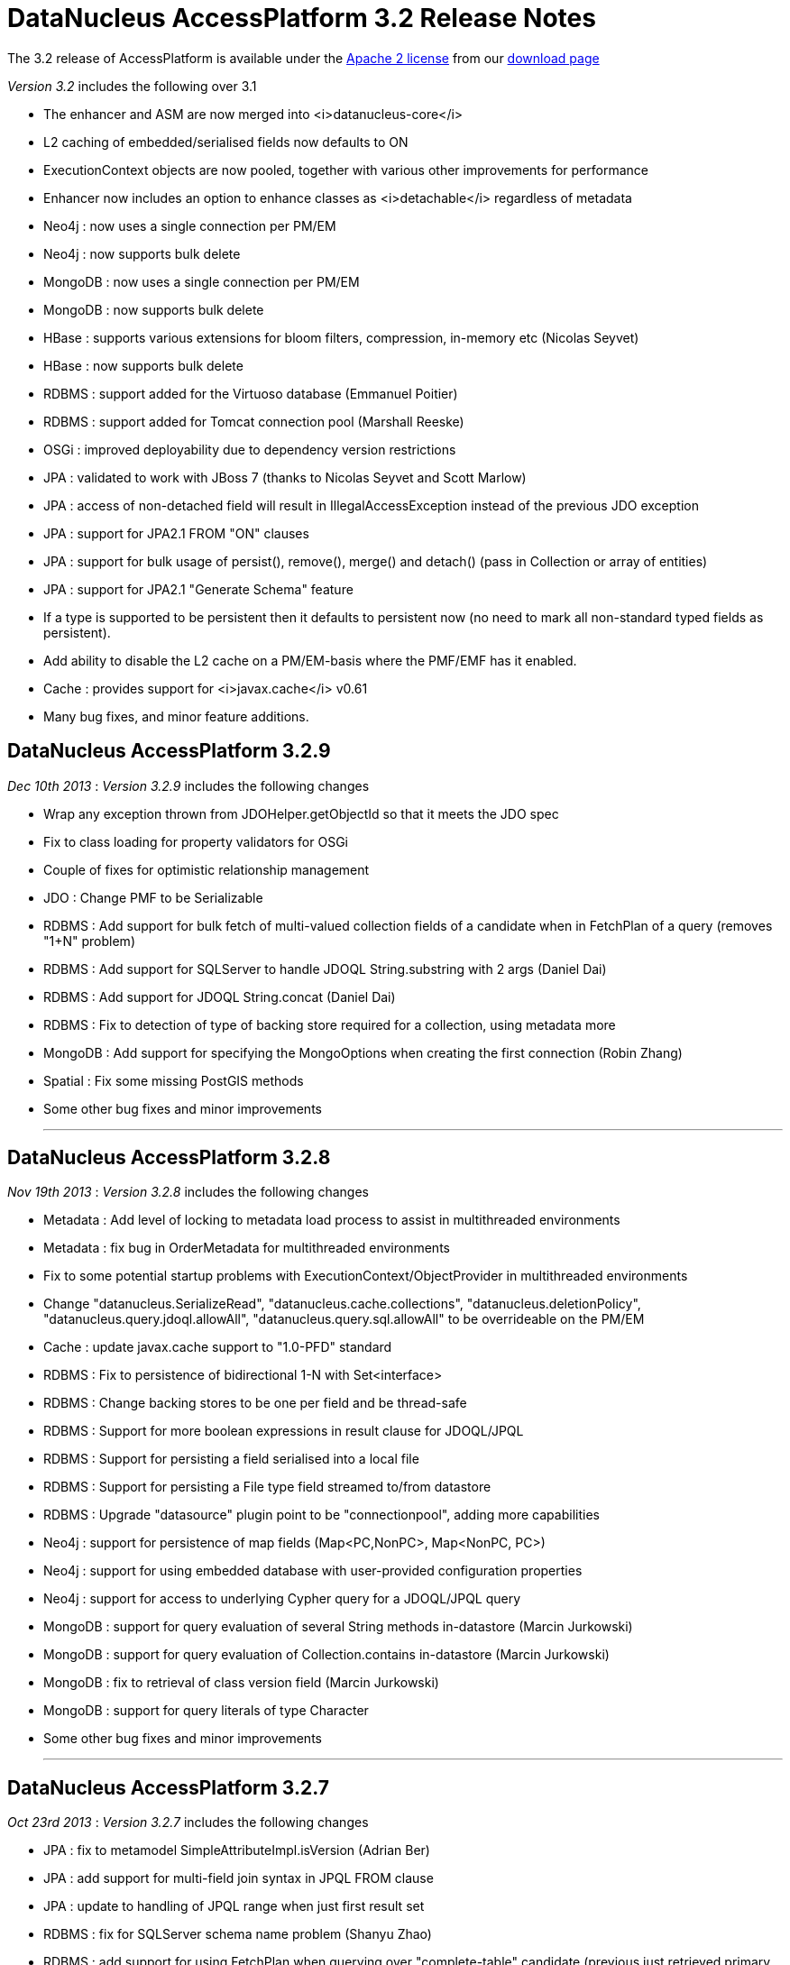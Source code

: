 [[releasenotes_3_2]]
= DataNucleus AccessPlatform 3.2 Release Notes
:_basedir: ../../
:_imagesdir: images/

The 3.2 release of AccessPlatform is available under the link:../license.html[Apache 2 license] from our link:../../download.html[download page] 


_Version 3.2_ includes the following over 3.1


* The enhancer and ASM are now merged into <i>datanucleus-core</i>
* L2 caching of embedded/serialised fields now defaults to ON
* ExecutionContext objects are now pooled, together with various other improvements for performance
* Enhancer now includes an option to enhance classes as <i>detachable</i> regardless of metadata
* Neo4j : now uses a single connection per PM/EM
* Neo4j : now supports bulk delete
* MongoDB : now uses a single connection per PM/EM
* MongoDB : now supports bulk delete
* HBase : supports various extensions for bloom filters, compression, in-memory etc (Nicolas Seyvet)
* HBase : now supports bulk delete
* RDBMS : support added for the Virtuoso database (Emmanuel Poitier)
* RDBMS : support added for Tomcat connection pool (Marshall Reeske)
* OSGi : improved deployability due to dependency version restrictions
* JPA : validated to work with JBoss 7 (thanks to Nicolas Seyvet and Scott Marlow)
* JPA : access of non-detached field will result in IllegalAccessException instead of the previous JDO exception
* JPA : support for JPA2.1 FROM "ON" clauses
* JPA : support for bulk usage of persist(), remove(), merge() and detach() (pass in Collection or array of entities)
* JPA : support for JPA2.1 "Generate Schema" feature
* If a type is supported to be persistent then it defaults to persistent now (no need to mark all non-standard typed fields as persistent).
* Add ability to disable the L2 cache on a PM/EM-basis where the PMF/EMF has it enabled.
* Cache : provides support for <i>javax.cache</i> v0.61
* Many bug fixes, and minor feature additions.




== DataNucleus AccessPlatform 3.2.9

__Dec 10th 2013__ : _Version 3.2.9_ includes the following changes


* Wrap any exception thrown from JDOHelper.getObjectId so that it meets the JDO spec
* Fix to class loading for property validators for OSGi
* Couple of fixes for optimistic relationship management
* JDO : Change PMF to be Serializable
* RDBMS : Add support for bulk fetch of multi-valued collection fields of a candidate when in FetchPlan of a query (removes "1+N" problem)
* RDBMS : Add support for SQLServer to handle JDOQL String.substring with 2 args (Daniel Dai)
* RDBMS : Add support for JDOQL String.concat (Daniel Dai)
* RDBMS : Fix to detection of type of backing store required for a collection, using metadata more
* MongoDB : Add support for specifying the MongoOptions when creating the first connection (Robin Zhang)
* Spatial : Fix some missing PostGIS methods
* Some other bug fixes and minor improvements


- - -

== DataNucleus AccessPlatform 3.2.8

__Nov 19th 2013__ : _Version 3.2.8_ includes the following changes


* Metadata : Add level of locking to metadata load process to assist in multithreaded environments
* Metadata : fix bug in OrderMetadata for multithreaded environments
* Fix to some potential startup problems with ExecutionContext/ObjectProvider in multithreaded environments
* Change "datanucleus.SerializeRead", "datanucleus.cache.collections", "datanucleus.deletionPolicy", 
    "datanucleus.query.jdoql.allowAll", "datanucleus.query.sql.allowAll" to be overrideable on the PM/EM
* Cache : update javax.cache support to "1.0-PFD" standard
* RDBMS : Fix to persistence of bidirectional 1-N with Set&lt;interface&gt;
* RDBMS : Change backing stores to be one per field and be thread-safe
* RDBMS : Support for more boolean expressions in result clause for JDOQL/JPQL
* RDBMS : Support for persisting a field serialised into a local file
* RDBMS : Support for persisting a File type field streamed to/from datastore
* RDBMS : Upgrade "datasource" plugin point to be "connectionpool", adding more capabilities
* Neo4j : support for persistence of map fields (Map&lt;PC,NonPC&gt;, Map&lt;NonPC, PC&gt;)
* Neo4j : support for using embedded database with user-provided configuration properties
* Neo4j : support for access to underlying Cypher query for a JDOQL/JPQL query
* MongoDB : support for query evaluation of several String methods in-datastore (Marcin Jurkowski)
* MongoDB : support for query evaluation of Collection.contains in-datastore (Marcin Jurkowski)
* MongoDB : fix to retrieval of class version field (Marcin Jurkowski)
* MongoDB : support for query literals of type Character
* Some other bug fixes and minor improvements


- - -

== DataNucleus AccessPlatform 3.2.7

__Oct 23rd 2013__ : _Version 3.2.7_ includes the following changes


* JPA : fix to metamodel SimpleAttributeImpl.isVersion (Adrian Ber)
* JPA : add support for multi-field join syntax in JPQL FROM clause
* JPA : update to handling of JPQL range when just first result set
* RDBMS : fix for SQLServer schema name problem (Shanyu Zhao)
* RDBMS : add support for using FetchPlan when querying over "complete-table" candidate (previous just retrieved primary key)
* RDBMS : improvement in process to determine class name when no subclasses known about, to avoid SQL
* RDBMS : support for persisting Double type into SQLServer FLOAT datastore type (Shuaishai Nie)
* JSON : fix to retrieval of objects in query so that application-identity cases have id assigned
* MongoDB : add support for query ordering being processed in the datastore (Marcin Jurkowski))
* Rename "google-collections" plugin to "guava"
* JDO : distribute jdo-api 3.1-rc1
* Some other bug fixes and minor improvements


- - -

== DataNucleus AccessPlatform 3.2.6

__Aug 31st 2013__ : _Version 3.2.6_ includes the following changes


* L2 Cache : store class name of "id" of object to avoid some inheritance lookups
* L2 Cache : allow configurable "update" mode
* L2 Cache : cache copies of Date, Calendar when caching fields of those types
* Update javax.cache support to v0.9
* Add fallback method for getting types of a TypeConverter
* Improvement to lookup of an object using class name from the identity where possible
* Key FetchPlan for a class by the class name rather than by its metadata
* JPA : fix support for Criteria function() method
* RDBMS : support for querying ==/!= of String parameters
* RDBMS : support query select of fetch plan fields of related N-1 FK field
* RDBMS : support detection of discriminator in SQL query
* HBase : improvement for primitive wrapper field types
* Various other bug fixes and minor improvements


- - -

== DataNucleus AccessPlatform 3.2.5

__Aug 1st 2013__ : _Version 3.2.5_ includes the following changes


* Provide different ObjectProvider (StateManager) when using non-RDBMS datastores
* Improve process of defining static query method support
* In-memory querying : add support for String.charAt(int)
* Upgrade javax.cache support to v0.8
* MetaData : fix to merging of unmapped columns from ORM mapping file
* RDBMS : add support for ordering with NULLS FIRST/NULLS LAST in JDOQL/JPQL
* RDBMS : add support for use of startup load-scripts etc
* RDBMS : fix to entrySet for FK Map where the key/value have inheritance
* RDBMS : fix to handling of auto-apply of TypeConverter
* MongoDB : fix to handling of version field under some circumstances
* Spatial : various additions for use with PostGIS (Baris Ergun)
* Various other bug fixes and minor improvements


- - -

== DataNucleus AccessPlatform 3.2.4

__Jun 27th 2013__ : _Version 3.2.4_ includes the following changes


* Drop support for DataNucleus extension @FetchGroup/@FetchPlan
* Fix to attach process for SCO collections under some circumstances
* Fix to L2 cache to not perform lookup if identity is for class that is not cacheable
* Schema Generation : fix to case where using complete-table and version/discriminator not being added
    to subclasses
* Fix to query caching to cater for FetchPlan being different on a query
* Various other bug fixes and minor improvements


- - -

== DataNucleus AccessPlatform 3.2.3

__Jun 9th 2013__ : _Version 3.2.3_ includes the following changes


* Mapping : cater for inheritance with (multiple) MappedSuperclass part way down tree but with 
    superclass Entity with own table (i.e effectively @MappedSubclass)
* SchemaTool : support properties file and/or System props overriding persistence.xml
* Simplify internal metadata storage for fetch groups and constraints
* Rename "datanucleus.metadata.validate" persistence property to "datanucleus.metadata.xml.validate"
* Add "datanucleus.metadata.xml.namespaceAware" to allow control over use of XML namespaces
* Fix to operation queue for Map remove operations
* Add check on specification of discriminator value for abstract classes
* JPA : Support more &lt;order-column&gt; situations
* RDBMS : Schema Generation improvement to better cater for any ordering of input classes
* RDBMS : Schema Generation fix to recursive initialisation of PK of a table
* RDBMS : Fix to handling of FK Map where key/value have inheritance and the value/key is stored
    in a superclass
* RDBMS : Fix to value-map discriminator handling for embedded object
* RDBMS : add ability to invoke any SQL function (for JPA 2.1)
* MongoDB : fix to explicitly specify the storage type for primitive wrapper types
* Various other bug fixes and minor improvements


- - -

== DataNucleus AccessPlatform 3.2.2

__May 14th 2013__ : _Version 3.2.2_ includes the following changes


* JPA : support for JPA2.1 EM.isJoinedToTransaction
* JPA : support for JPA2.1 EMF.addNamedQuery
* JDOQL : support more usages of DyadicExpression
* Make operation queue more flexible so can contain any type of operation
* Fix bug in operation queue optimisation
* Add support for L2 cache storeMode/retrieveMode
* Fix to bug with embedded 1-1 with no "embedded" block of mappings
* Add support for specifying the ObjectProvider class name
* Add optimisation to operation queue to detect Map put+remove of same key in succession
* Fix JDOStateManager to throw API-specific exception rather than JDOException
* RDBMS : fix to JDOQL getHour, getMinute, getSecond for SQLServer (Ivan Badia)
* RDBMS : support evaluation of "(dyadicExpr).method()"
* RDBMS : Fix to Map preDelete to better handle situation where a value was removed from the map before deletion
* Spatial : fix to concurrency issue (Jan Heuer)
* Move to release via Sonatype
* Various other bug fixes and minor improvements


- - -

== DataNucleus AccessPlatform 3.2.1

__Apr 5th 2013__ : _Version 3.2.1_ includes the following changes


* Enhancer : important fix to detection of JDK1.6/1.7 so we add stackmap frames correctly
* Fix to attach of elements of collection that aren't yet persistent
* Fix to attach process of marking of when an object is dirty
* Fix to cascade-delete of embedded field
* JDOQL : Support Date.getDate()
* Add cached lookup mechanism for discriminator when using value-map
* Default "datanucleus.attachSameDatastore" to true to match main use-cases
* Move control over which FlushProcess to use to the datastore plugin (so they can optimise it)
* JDO : support update of PM transaction properties through PM.setProperty
* JDO : support validation of property values passed to PM.setProperty
* JDO : return from PM.getProperties/getSupportedProperties uses correct case for names
* JPA : fix to metamodel for whether a class was marked as MappedSuperclass or Entity
* RDBMS : Change default for PreparedStatement pooling to false since DBCP is buggy
* RDBMS : Fix to PostgreSQL bulk update syntax usage
* RDBMS : Cater for ResultSet that returns column names with different case to the SQL statement
* RDBMS : Set default for schema for sequence/sequence-table as that of the store manager
* RDBMS : Fix bug in SQLAlphaTableNamer for case sensitivity
* RDBMS : Support IDENTITY columns for VirtuosoDB (Emmanuel Poitier))
* Neo4j : support embedded objects with reference to non-embedded objects
* MongoDB : support embedded objects with reference to non-embedded objects
* MongoDB : only apply a query to instantiable candidates
* MongoDB : upgrade to mongo-java-driver v2.9+
* Various other bug fixes and minor improvements


- - -

== DataNucleus AccessPlatform 3.2.0.RELEASE

__Mar 11th 2013__ : _Version 3.2 RELEASE_ includes the following changes


* Fix to in-memory evaluation when using a variable that has no possible value
* Move operation queue for SCOs to ExecutionContext so that it can control the whole flush process
* Disable ObjectProvider pooling since it currently causes issues when in a highly multithreaded environment
* Add check on attempted persistence of <i>final</i> fields
* JPA : allow for user overriding a JNDI datasource with a URL-based datasource
* RDBMS : fix to bulk update when setting fields to NULL
* RDBMS : Cater for fields of a type that have a TypeConverter but no Mapping defined, falling
    back to the TypeConverter
* Neo4j : Support for bulk delete
* MongoDB : Support for bulk delete
* HBase : Support for bulk delete


- - -

== DataNucleus AccessPlatform 3.2.0.M4

__Feb 20th 2013__ : _Version 3.2 Milestone 4_ includes the following changes


* Upgrade support for javax.cache to v0.61
* Add support for javax.cache "readThrough", "writeThrough", "statisticsEnabled" and "storeByValue"
* Fix bug where user had JPA inheritance tree with MappedSuperclass part way through tree
    and no discriminator value specified.
* JDO : Fix to JDO PM.getProperties to present the properties in the case they are in the JDO spec.
* Support disabling of L2 cache on a PM basis
* Add synchronisation to evict method on query results cache
* Much code refactoring around the enhancer and restricting JDO classes to just two places specific
    to the bytecode enhancement contract.
* JPA : Support for JPA2.1 XSD (Proposed Final Draft (PFD))
* JPA : Update support for "generate-schema" to match JPA2.1 PFD
* JPA : Fix bug in XML &lt;collection-table name=...&gt; processing
* JPA : Add missing support for @MapKeyTemporal and associated XML variant.
* JPA : Cater for missing @OneToOne on persistable field
* JDO : Fix initialisation of a Localiser that caused problems in OSGi
* RDBMS : Fix to NPE in UpdateRequest/DeleteRequest for corner-case version handling
* RDBMS : Fix to not setting version when class was read in and has no DFG fields
* RDBMS : Fix to bulk update for SQLServer
* RDBMS : Support for Tomcat connection pool (Marshall Reeske)
* RDBMS : Better control over how statements are logged
* RDBMS : Fix bug in HAVING clause application
* RDBMS : Omit class from discriminator restriction when class is abstract
* Various minor bug fixes and improvements


- - -

== DataNucleus AccessPlatform 3.2.0.M3

__Feb 1st 2013__ : _Version 3.2 Milestone 3_ includes the following changes


* Introduction of a 2-phase flush process for corner cases that discover extra objects to be persisted
    during the first phase of flush
* Support for JTA TransactionSynchronizationRegistry
* Support for JTA transactions without auto-join
* Fixes to JTA support for JBoss 7 (Nicolas Seyvet)
* Fix to JDOQL bulk update bug
* Various fixes to integration of Bean Validation
* Support ability to precompile all named queries during PMF/EMF creation
* Improvements to L2 cache update process to only update particular fields
* Fix to XML auto-start mechanism to avoid duplicate entries
* JPA2.1 : support for FROM "ON" clause
* JPA : Support for multi-object usage of EntityManager persist(), merge(), remove() and detach() - vendor extension
* JDO : Move JDO Typesafe classes to "datanucleus-api-jdo" plugin
* RDBMS : Fix to getGeneratedKeys for MySQL (10-15% speed up for some cases)
* RDBMS : Fix to pessimistic locking for SQLServer (Vladimir Konkov)
* RDBMS : Improvements to bulk update to cope with inheritance and multiple tables
* RDBMS : Improvements to bulk delete to cope with inheritance and multiple tables
* RDBMS : Fix to query compilation caching to allow for serialize-read setting (Graham Stewart)
* RDBMS : Support for Virtuoso database (Emmanuel Poitier)
* RDBMS : Bug fix so that any HAVING clause is applied to all UNIONs
* RDBMS : Change DB2 to use UNION ALL instead of UNION
* HBase : fix to use of HTable (Nicolas Seyvet)
* HBase : fix to extensions handling (Nicolas Seyvet)
* Excel : allow connectionURL prefix of "xls" as alias for "excel"
* MongoDB : fix to logger argument to be String
* Various minor bug fixes and improvements


- - -

== DataNucleus AccessPlatform 3.2.0.M2

__Jan 1st 2013__ : _Version 3.2 Milestone 2_ includes the following changes


* JDO : ability to mark all classes as detachable, overriding metadata
* JDO : add convenience accessor for "detachedState" of an object
* JDO : provide access to the native query performed by JDOQL
* JPA : add convenience accessor for "detachedState" of an object
* JPA : provide access to the native query performed by JPQL
* JPA : support surrogate version on a class
* JPA : fix to exception throwing when using JTA in a JavaEE environment
* JPA : support for JPA2.1 "Generate Schema" feature
* JPA : improved logix for finding a persistence-unit with a name, and flag duplicate units with the same name
* JPA : default to not add classTransformer in JavaEE environment (so user has to enable it)
* Update to JMX beans definitions for compliance
* Bundle (repackaged) ASM into <i>datanucleus-core</i> for cleaner usage
* Fix missing "PreMainClass" for enhancer so runtime enhancement works
* Moved "mapped datastores" code into RDBMS plugin (from datanucleus-core) since only used there
* Add pooling for ExecutionContext and ObjectProvider objects for performance.
* Fix to persist of N-1 relation with detached owner so we don't get multiple element objects
* Fix to ClassLoaderImpl/MetaDataUtils to preserve ordering whilst removing dups
* RDBMS : fix to use of named parameters in range clause of query
* RDBMS : add statement batching to shifting process for elements in a List
* RDBMS : fix to schema generation when we have "subclass-table" part way down an inheritance tree
* MongoDB : improvement for polymorphic queries to make use of discriminator column and handle all in single query
* MongoDB : improvement to deletion process to not reload same fields multiple times
* HBase : support for Bloom filters, in-memory and various other options (Nicolas Seyvet)
* Excel : make "poi-ooxml" dependency optional since not needed with XLS
* Various minor bug fixes and improvements

- - -

== DataNucleus AccessPlatform 3.2.0.M1

__Nov 24th 2012__ : _Version 3.2 Milestone 1_ includes the following changes


* OSGi : add version restrictions on many ImportPackage specifications to allow much improved deployability out-of-the-box.
* Merge bytecode enhancer into <i>datanucleus-core</i>
* Add option to enhance all classes in a directory and below
* Clean up connection management so that when using Data Federation pooling is based on the ExecutionContext+Datastore and otherwise for the ExecutionContext
* Attach/Detach : add logging of fields being attached/detached
* L2 Cache : enable caching of embedded/serialised fields by default
* L2 Cache : revised process for updating an object in the L2 cache to avoid concurrency
* Clean up ExecutionContext/ObjectProvider contract, to allow for easier addition of alternate StateManagers for different use-cases.
* Change all basic types to be default persistent (so the user doesn't need to explicitly mark them as such), and update several to also be in the DFG
* Change LinkedHashMap support to allow null values
* Significant refactoring of internal DataNucleus classes (see http://www.datanucleus.org/documentation/plugin_migration.html[this guide]
* JPA : Update enhancement contract to throw IllegalXXXException instead of JDOXXXException when some error condition occurs, for less JDO impact on JPA usage
* JPA : various fixes to Criteria Query conversion to JPQL
* JPA : add property to cater for J2EE servers that don't respect JPA spec 3.11 EM.close contract
* Neo4j : rewrite connection code to allow multithreaded, and use single connection per PM/EM
* MongoDB : rewrite connection code to use single connection per PM/EM
* MongoDB : use same connection for schema checks as for PM/EM
* RDBMS : Allow SQL "CREATE" statements to be invoked
* RDBMS : add lazy initialisation of secondary datasource (where possible)
* RDBMS : clean up delete handling for some situations
* RDBMS : add support for specifying indexes on map join tables
* XML : clean up connection handling
* Excel : clean up connection handling
* ODF : clean up connection handling
* LDAP : clean up connection handling
* Spatial : add fix to bboxTest method for PostGIS
* Various minor bug fixes and improvements

